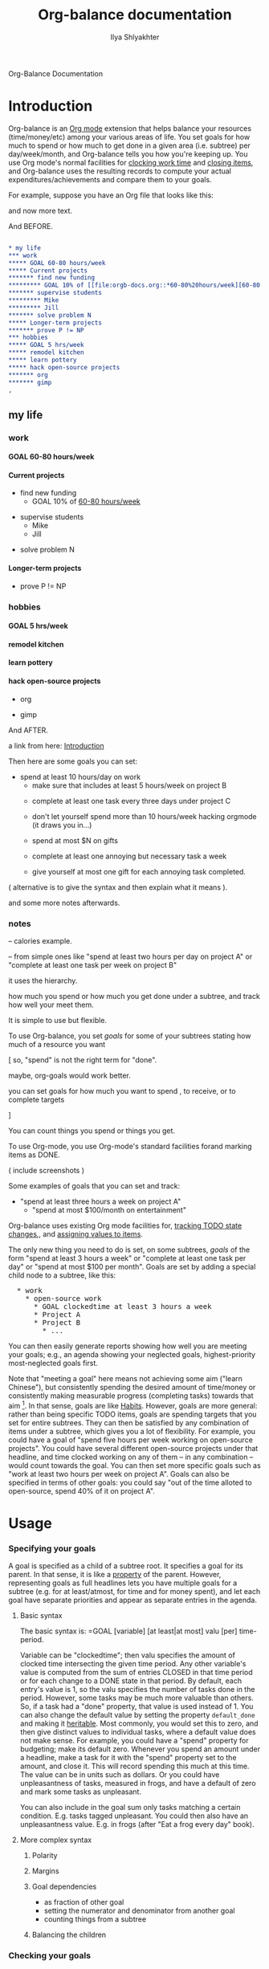 #+TITLE:      Org-balance documentation
#+AUTHOR:     Ilya Shlyakhter
#+EMAIL:      ilya_shl AT alum DOT mit DOT edu
#+INFOJS_OPT: view:info toc:nil

Org-Balance Documentation

* Introduction
  :PROPERTIES:
  :ID:       5a717ccc-df94-4a08-b42f-aecd09e74666
  :END:

  Org-balance is an [[http://orgmode.org][Org mode]] extension that helps balance your resources (time/money/etc) among your various areas of life.
  You set goals for how much to spend or how much to get done in a given area (i.e. subtree) per day/week/month, and Org-balance
  tells you how you're keeping up.  You use Org mode's normal facilities for [[http://orgmode.org/manual/Clocking-work-time.html#Clocking-work-time][clocking work time]] and [[http://orgmode.org/manual/Closing-items.html#Closing-items][closing items]], and
  Org-balance uses the resulting records to compute your actual expenditures/achievements and compare them to your goals.

  For example, suppose you have an Org file that looks like this:
  
  and now more text.

  And BEFORE.

#+BEGIN_SRC org :exports both :results replace html
  
  ,* my life
  ,*** work
  ,***** GOAL 60-80 hours/week
  ,***** Current projects
  ,******* find new funding
  ,********* GOAL 10% of [[file:orgb-docs.org::*60-80%20hours/week][60-80 hours/week]]
  ,******* supervise students
  ,********* Mike
  ,********* Jill
  ,******* solve problem N
  ,***** Longer-term projects
  ,******* prove P != NP
  ,*** hobbies
  ,***** GOAL 5 hrs/week
  ,***** remodel kitchen
  ,***** learn pottery
  ,***** hack open-source projects
  ,******* org
  ,******* gimp
  ,          
#+END_SRC

#+RESULTS:
#+BEGIN_HTML
<div id="outline-container-1" class="outline-2">
<h2 id="sec-1">my life</h2>
<div class="outline-text-2" id="text-1">


</div>

<div id="outline-container-1-1" class="outline-3">
<h3 id="sec-1-1">work</h3>
<div class="outline-text-3" id="text-1-1">


</div>

<div id="outline-container-1-1-1" class="outline-4">
<h4 id="sec-1-1-1"><span class="done GOAL"> GOAL</span> 60-80 hours/week</h4>
<div class="outline-text-4" id="text-1-1-1">

</div>

</div>

<div id="outline-container-1-1-2" class="outline-4">
<h4 id="sec-1-1-2">Current projects</h4>
<div class="outline-text-4" id="text-1-1-2">

<ul>
<li id="sec-1-1-2-1">find new funding<br/>
<ul>
<li id="sec-1-1-2-1-1"><span class="done GOAL"> GOAL</span> 10% of <a href="orgb-docs.html">60-80 hours/week</a><br/>
</li>
</ul>
</li>
</ul>
<ul>
<li id="sec-1-1-2-2">supervise students<br/>
<ul>
<li id="sec-1-1-2-2-1">Mike<br/>
</li>
</ul>
<ul>
<li id="sec-1-1-2-2-2">Jill<br/>
</li>
</ul>
</li>
</ul>
<ul>
<li id="sec-1-1-2-3">solve problem N<br/>
</li>
</ul>
</div>

</div>

<div id="outline-container-1-1-3" class="outline-4">
<h4 id="sec-1-1-3">Longer-term projects</h4>
<div class="outline-text-4" id="text-1-1-3">

<ul>
<li id="sec-1-1-3-1">prove P != NP<br/>
</li>
</ul>
</div>
</div>

</div>

<div id="outline-container-1-2" class="outline-3">
<h3 id="sec-1-2">hobbies</h3>
<div class="outline-text-3" id="text-1-2">


</div>

<div id="outline-container-1-2-1" class="outline-4">
<h4 id="sec-1-2-1"><span class="done GOAL"> GOAL</span> 5 hrs/week</h4>
<div class="outline-text-4" id="text-1-2-1">

</div>

</div>

<div id="outline-container-1-2-2" class="outline-4">
<h4 id="sec-1-2-2">remodel kitchen</h4>
<div class="outline-text-4" id="text-1-2-2">

</div>

</div>

<div id="outline-container-1-2-3" class="outline-4">
<h4 id="sec-1-2-3">learn pottery</h4>
<div class="outline-text-4" id="text-1-2-3">

</div>

</div>

<div id="outline-container-1-2-4" class="outline-4">
<h4 id="sec-1-2-4">hack open-source projects</h4>
<div class="outline-text-4" id="text-1-2-4">

<ul>
<li id="sec-1-2-4-1">org<br/>
</li>
</ul>
<ul>
<li id="sec-1-2-4-2">gimp<br/>

</li>
</ul>
</div>
</div>
</div>
</div>
#+END_HTML


  And AFTER.

  a link from here: [[id:5a717ccc-df94-4a08-b42f-aecd09e74666][Introduction]]
  
  Then here are some goals you can set:
     - spend at least 10 hours/day on work
		   - make sure that includes at least 5 hours/week on project B
	  - complete at least one task every three days under project C
	  
	  - don't let yourself spend more than 10 hours/week hacking orgmode (it draws you in...)
	  
	  - spend at most $N on gifts
	  
	  - complete at least one annoying but necessary task a week
	  
	  - give yourself at most one gift for each annoying task completed.
	  
	( alternative is to give the syntax and then explain what it means ).  

  and some more notes afterwards.
  
*** notes

  -- calories example.


  -- from simple ones like "spend at least two hours per day on project A" or
  "complete at least one task per week on project B" 


  it uses the hierarchy.

  

  how much you spend or how much you get done under a
  subtree, and track how well your meet them.   

  It is simple to use but flexible.


  

  To use Org-balance, you set /goals/ for some of your subtrees stating how much of a resource you want 


  [ so, "spend" is not the right term for "done".

  maybe, org-goals would work better.

  you can set goals for how much you want to spend , to receive, or to complete
              targets  

  ]

  You can count things you spend or things you get.
  
  
  To use Org-mode, you use Org-mode's standard facilities forand marking items as DONE.

  ( include screenshots )

  Some examples of goals that you can set and track:

     - "spend at least three hours a week on project A"
	  - "spend at most $100/month on entertainment"
	  

  Org-balance uses existing Org mode facilities for, [[http://orgmode.org/manual/Tracking-TODO-state-changes.html#Tracking-TODO-state-changes][tracking TODO state changes]],, and
  [[http://orgmode.org/org.html#Properties-and-Columns][assigning values to items]].


  The only new thing you need to do is set, on some subtrees, /goals/ of the form "spend at
  least 3 hours a week" or "complete at least one task per day" or "spend at most $100 per month".  Goals are set by adding
  a special child node to a subtree, like this:

#+BEGIN_HTML
<pre>
  * work
    * open-source work
      * GOAL clockedtime at least 3 hours a week
      * Project A
      * Project B
        * ...
</pre>
#+END_HTML

  You can then easily generate reports showing how well you are meeting your goals; e.g., an agenda showing your neglected
  goals, highest-priority most-neglected goals first.

  Note that "meeting a goal" here means not achieving some aim ("learn Chinese"), but consistently spending the desired amount
  of time/money or consistently making measurable progress (completing tasks) towards that aim [fn:: Other possible terms
  for "goals" as used here might be "spending targets", "resource allocations" or "constraints".].
  In that sense, goals are like [[http://orgmode.org/org.html#Tracking-your-habits][Habits]].  However, goals are more
  general: rather than being specific TODO items, goals are spending targets that you set for entire subtrees.
  They can then be satisfied by any combination of items under a subtree, which gives you a lot of flexibility.
  For example, you could have a goal of "spend five hours per week working on open-source projects".
  You could have several different open-source projects under that headline, and time clocked working on any of them --
  in any combination -- would count towards the goal.  You can then set more specific goals such as "work at least two
  hours per week on project A".  Goals can also be specified in terms of other goals: you could say "out of the time alloted to
  open-source, spend 40% of it on project A".

  
* Usage

*** Specifying your goals

	 A goal is specified as a child of a subtree root.   It specifies a goal for its parent.  In that sense, it is like a
	 [[http://orgmode.org/org.html#Properties-and-Columns][property]] of the parent.  However, representing goals as full headlines lets you have multiple goals for a subtree
	 (e.g. for at least/atmost, for time and for money spent), and let each goal have separate priorities and appear as separate entries
	 in the agenda.

***** Basic syntax
	 	
	 	The basic syntax is: =GOAL [variable] [at least|at most] valu [per] time-period.

	 	Variable can be "clockedtime"; then valu specifies the amount of clocked time intersecting the given time period.
	 	Any other variable's value is computed from the sum of entries CLOSED in that time period or for each change to
	 	a DONE state in that period.   By default, each entry's value is 1, so the valu specifies the number of tasks
	 	done in the period.   However, some tasks may be much more valuable than others.
	 	So, if a task had a "done" property, that value is used instead of 1.
	 	You can also change the default value by setting the property =default_done= and making it [[http://orgmode.org/org.html#Property-inheritance][heritable]].
	 	Most commonly, you would set this to zero, and then give distinct values to individual tasks, where a default
	 	value does not make sense.  For example, you could have a "spend" property for budgeting; make its default zero.
	 	Whenever you spend an amount under a headline, make a task for it with the "spend" property set to the amount,
	 	and close it.  This will record spending this much at this time.  The value can be in units such as dollars.
		Or you could have unpleasantness of tasks, measured in frogs, and have a default of zero and mark some tasks as
		unpleasant.

	 	You can also include in the goal sum only tasks matching a certain condition.   E.g. tasks tagged unpleasant.
	 	You could then also have an unpleasantness value.  E.g. in frogs (after "Eat a frog every day" book).

***** More complex syntax

******* Polarity
******* Margins
		  
******* Goal dependencies

		  - as fraction of other goal
		  - setting the numerator and denominator from another goal
		  - counting things from a subtree

******* Balancing the children
		  
*** Checking your goals

	 Each goal can be met, under-met or over-met.  You can use the agenda to show the list of goals in some or all of these
	 states.

	 The state is recorded as a property under the goal, then you can use normal tags/properties search, with custom
	 sorting.

	 
	 
  	 Or you could have a node for list of new poets and new musicians you want to try.   And a goal to take one a week.

  	 Or unpleasant things.

  	 In simplest usage, you can put a /goal/ on a subtree, such as:

  	 goal_clockedtime: at least 3 hours per week

  	 The goal is for a _rate_: how you spend a resource per time.   By expressing goals as rates you make comparisons
  	 interchangeable.

  	 You can then call org-balance commands to show goals that are not being met -- either as a sparse tree in the
  	 current file, or as an agenda.  The agenda can be sorted, putting most-neglected goals first.

  	 Note that you can put goals on broad categories of things, as well as on more concrete items.
  	 You can also give goals relative in terms of other goals, e.g. .3 of parent goal.
  	 You can even do .3 of actual time spent.

  	 But you can also look at goals where you spend more time than needed.  This can help you find time
  	 for goals that are shortchanged.   You can also list goals that _are_ being met, just to pat yourself on the back.

  	 You can view a summary over any period, and it will be recalculated for that period.

  	 Besides spent time, you can also track done things.

  	 org-balance treats uniformly various resources, whether clockedtime, time passed, or resources attached to
  	 done or closed commands.

  	 this lets you do things like, show time spent per response received.   See which parts of your projects do
  	 better for this ratio, and which do worse.  Show agenda sorted by such ratios.
  	 (and possibly filtered by level.)


*** points to make

***** examples of usage

		"check on mary at least once a month"
		(set priorities, tags, organize goals into subtrees... )

		"spend 3 hours per week doing open-source.  of whatever actual time i do spend,
		spend at least half on project A and at least a third on project B."

		"spend at most $100 / month on gifts"

		"do at least one unpleasant-but-necessary thing a week"

		"hike at least once every three weekends"

		"eat out at most once a week"
		"watch tv at most 1 hour per day"

		
		reward yourself: "complete at least three projects a week"; "eat out at most once for each time you actually complete
		a project."
		    [ for the "actual", does the target need to be a goal?  if the link specifies property name, there
			 does not need to be a goal there.]

		 "watch at most one hour of tv for each ten hours spend working" 

		"spend on entertainment at most .2 of what you spend on work"  etc.

		"burn at least 2000 calories per week through exercise"

		"eat at most 2000 calories per day"
		"of the calories you eat, eat at most .3 from carbs"

		"do at least one unpleasant-but-needed thing a week"

***** comparison to Habits

******* not just for repeated tasks

********* can include one-off todos that contribute towards a goal
********* can assign different values to them

*********** eg money, calories, etc.

******* can set goals for time spent

******* can specify dependencies for goals

		  for either goal or actual thing -- e.g. of whatever actual calories i eat, i want 30% to be from carbs.


******* can even things out over time -- you can be a weekend warrior if you have to, the goal is only for the average.

		  how you meet it, is up to you.

******* goals can be high-level, so they themselves need not be todo items (though we hijack todo keyword mechanism to represent them).

******* there can be multiple dimensions

		  e.g. by unpleasantness ("eat a frog each week").
		  can represent using tags, etc.

***** comparison to clockreport

******* also supports measuring closed items, in a uniform system

***** comparison to [[http://ShouldDo.org][ShouldDo]]
		
***** that for a given wall-time period, we have length of that period and clockedtime sum and
		weighted sum of closed/done items in that period; and we can then check these ratios against any goals.
  	 	

* Installation

  Download the files =org-balance.el= and =rxx.el=; put them into your =load-path=.   Put =(require 'org-balance)= in your
  =.emacs=.
  
  Copy org-balance.el and rxx.el to your load-path.  Ideally, also byte-compile them (important for speed -- much of of cl macros).
  Set or customize some vars.

  Maybe, provide a makefile.

  Maybe, include rxx as org-balance-utils.el .  or as org-balance-elisp-utils.el and org-balance-org-utils.el .
  Though, rxx.el also makes sense as a standalone module.

  That's it.   You can try the sample orgb-example-1.org and get some reports.
  
  
* Configuring org-balance preferences

  Put all these vars into the additional group, org-balance-vars?

*** make sure .org mode is automatically enabled for .org files

	 including in xemacs
  	 
*** Possibly relevant/related org vars
	 
***** org-file-properties
		
***** org-todo-keywords
		
***** org-log-done-with-time
***** [[file:/cvar/selection/sweep2/nsvn/Tools/org/devel2/org-mode/lisp/org.el::defcustom%20org-log-done][User variable: org-log-done]]
***** [[file:/cvar/selection/sweep2/nsvn/Tools/org/devel2/org-mode/lisp/org-faces.el::defcustom%20org-todo-keyword-faces][User variable: org-todo-keyword-faces]]
***** [[file:/cvar/selection/sweep2/nsvn/Tools/org/devel2/org-mode/lisp/org.el::defcustom%20org-global-properties][User variable: org-global-properties]]
		
***** org-clock-out-when-done
		and other things in org-clock.el
		
***** org-link-to-org-use-id
		
* Design decisions
		
* things to mention

*** rename to Orb?  or at least use orb as prefix?
  	 
*** because goals are just regular headlines, you can define subsets of goals e.g. using tags or properties.

	 

	 

  	 

  	 
  	 
  	 
